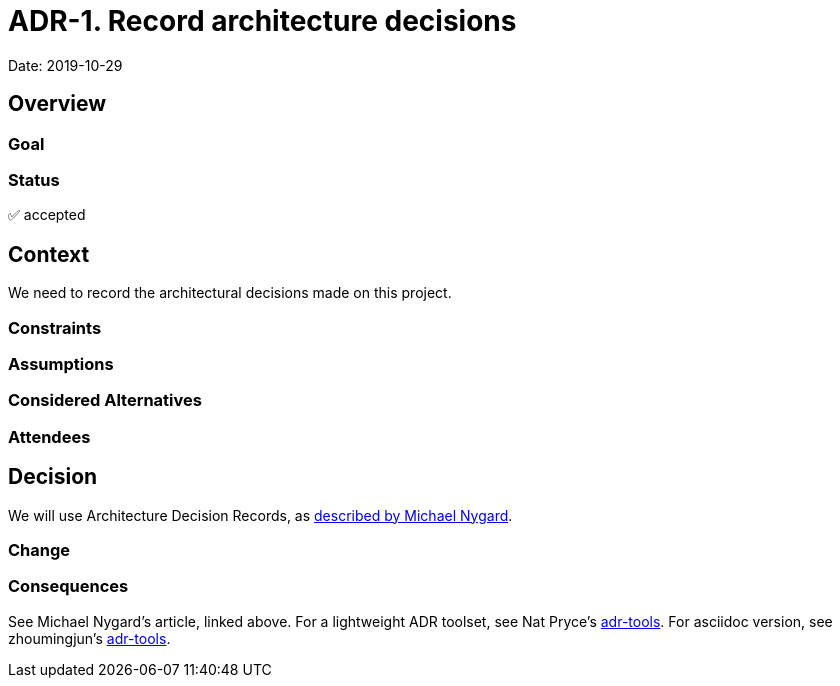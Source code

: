 = ADR-1. Record architecture decisions

Date: 2019-10-29

== Overview

=== Goal

=== Status
✅ accepted

== Context

We need to record the architectural decisions made on this project.

=== Constraints

=== Assumptions

=== Considered Alternatives

=== Attendees

== Decision

We will use Architecture Decision Records, as http://thinkrelevance.com/blog/2011/11/15/documenting-architecture-decisions[described by Michael Nygard].

=== Change

=== Consequences

See Michael Nygard's article, linked above. 
For a lightweight ADR toolset, see Nat Pryce's https://github.com/npryce/adr-tools[adr-tools].
For asciidoc version, see zhoumingjun's https://github.com/zhoumingjun/adr-tools[adr-tools].
